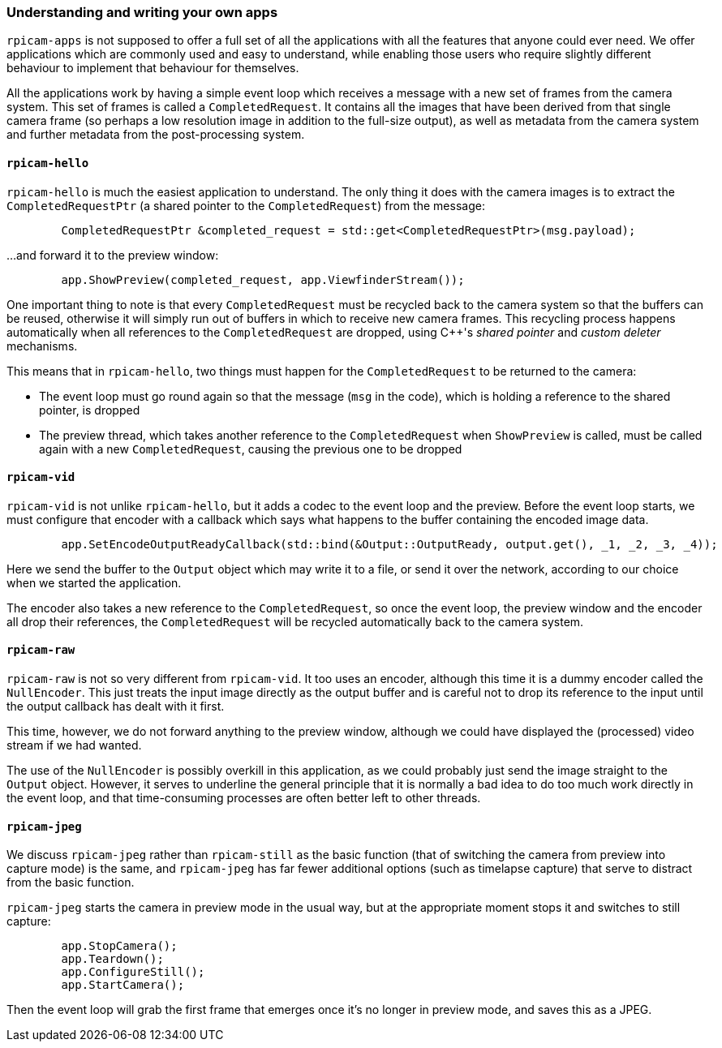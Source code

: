 === Understanding and writing your own apps

`rpicam-apps` is not supposed to offer a full set of all the applications with all the features that anyone could ever need. We offer applications which are commonly used and easy to understand, while enabling those users who require slightly different behaviour to implement that behaviour for themselves.

All the applications work by having a simple event loop which receives a message with a new set of frames from the camera system. This set of frames is called a `CompletedRequest`. It contains all the images that have been derived from that single camera frame (so perhaps a low resolution image in addition to the full-size output), as well as metadata from the camera system and further metadata from the post-processing system.

==== `rpicam-hello`

`rpicam-hello` is much the easiest application to understand. The only thing it does with the camera images is to extract the `CompletedRequestPtr` (a shared pointer to the `CompletedRequest`) from the message:

----
	CompletedRequestPtr &completed_request = std::get<CompletedRequestPtr>(msg.payload);
----

...and forward it to the preview window:

----
	app.ShowPreview(completed_request, app.ViewfinderStream());
----

One important thing to note is that every `CompletedRequest` must be recycled back to the camera system so that the buffers can be reused, otherwise it will simply run out of buffers in which to receive new camera frames. This recycling process happens automatically when all references to the `CompletedRequest` are dropped, using {cpp}'s _shared pointer_ and _custom deleter_ mechanisms.

This means that in `rpicam-hello`, two things must happen for the `CompletedRequest` to be returned to the camera:

* The event loop must go round again so that the message (`msg` in the code), which is holding a reference to the shared pointer, is dropped

* The preview thread, which takes another reference to the `CompletedRequest` when `ShowPreview` is called, must be called again with a new `CompletedRequest`, causing the previous one to be dropped

==== `rpicam-vid`

`rpicam-vid` is not unlike `rpicam-hello`, but it adds a codec to the event loop and the preview. Before the event loop starts, we must configure that encoder with a callback which says what happens to the buffer containing the encoded image data.

----
	app.SetEncodeOutputReadyCallback(std::bind(&Output::OutputReady, output.get(), _1, _2, _3, _4));
----

Here we send the buffer to the `Output` object which may write it to a file, or send it over the network, according to our choice when we started the application.

The encoder also takes a new reference to the `CompletedRequest`, so once the event loop, the preview window and the encoder all drop their references, the `CompletedRequest` will be recycled automatically back to the camera system.

==== `rpicam-raw`

`rpicam-raw` is not so very different from `rpicam-vid`. It too uses an encoder, although this time it is a dummy encoder called the `NullEncoder`. This just treats the input image directly as the output buffer and is careful not to drop its reference to the input until the output callback has dealt with it first.

This time, however, we do not forward anything to the preview window, although we could have displayed the (processed) video stream if we had wanted.

The use of the `NullEncoder` is possibly overkill in this application, as we could probably just send the image straight to the `Output` object. However, it serves to underline the general principle that it is normally a bad idea to do too much work directly in the event loop, and that time-consuming processes are often better left to other threads.

==== `rpicam-jpeg`

We discuss `rpicam-jpeg` rather than `rpicam-still` as the basic function (that of switching the camera from preview into capture mode) is the same, and `rpicam-jpeg` has far fewer additional options (such as timelapse capture) that serve to distract from the basic function.

`rpicam-jpeg` starts the camera in preview mode in the usual way, but at the appropriate moment stops it and switches to still capture:

----
	app.StopCamera();
	app.Teardown();
	app.ConfigureStill();
	app.StartCamera();
----

Then the event loop will grab the first frame that emerges once it's no longer in preview mode, and saves this as a JPEG.
